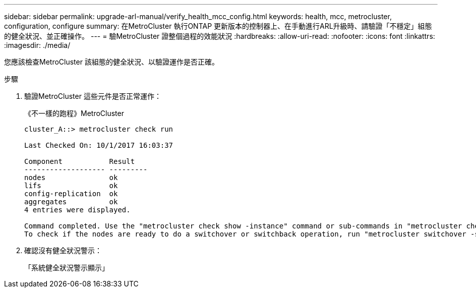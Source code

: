 ---
sidebar: sidebar 
permalink: upgrade-arl-manual/verify_health_mcc_config.html 
keywords: health, mcc, metrocluster, configuration, configure 
summary: 在MetroCluster 執行ONTAP 更新版本的控制器上、在手動進行ARL升級時、請驗證「不穩定」組態的健全狀況、並正確操作。 
---
= 驗MetroCluster 證整個過程的效能狀況
:hardbreaks:
:allow-uri-read: 
:nofooter: 
:icons: font
:linkattrs: 
:imagesdir: ./media/


[role="lead"]
您應該檢查MetroCluster 該組態的健全狀況、以驗證運作是否正確。

.步驟
. 驗證MetroCluster 這些元件是否正常運作：
+
《不一樣的跑程》MetroCluster

+
[listing]
----
cluster_A::> metrocluster check run

Last Checked On: 10/1/2017 16:03:37

Component           Result
------------------- ---------
nodes               ok
lifs                ok
config-replication  ok
aggregates          ok
4 entries were displayed.

Command completed. Use the "metrocluster check show -instance" command or sub-commands in "metrocluster check" directory for detailed results.
To check if the nodes are ready to do a switchover or switchback operation, run "metrocluster switchover -simulate" or "metrocluster switchback -simulate", respectively.
----
. 確認沒有健全狀況警示：
+
「系統健全狀況警示顯示」


